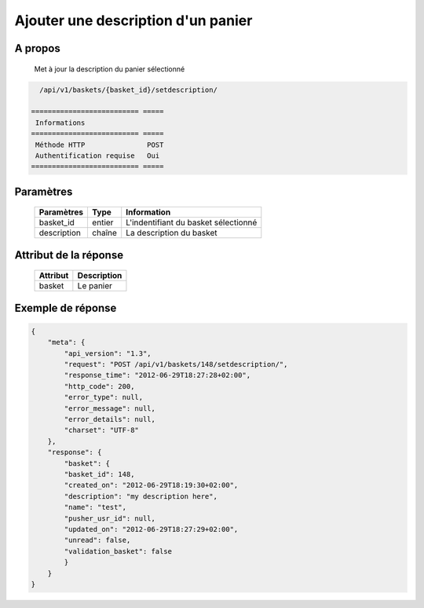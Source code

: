 Ajouter une description d'un panier
===================================

A propos
--------

  Met à jour la description du panier sélectionné

.. code-block:: bash

    /api/v1/baskets/{basket_id}/setdescription/

  ========================== =====
   Informations
  ========================== =====
   Méthode HTTP               POST
   Authentification requise   Oui
  ========================== =====

Paramètres
----------

  ======================== ============== =============
   Paramètres               Type          Information
  ======================== ============== =============
   basket_id                entier         L'indentifiant du basket sélectionné
   description              chaîne         La description du basket
  ======================== ============== =============

Attribut de la réponse
----------------------

  ============= ================================
   Attribut      Description
  ============= ================================
   basket        Le panier
  ============= ================================

Exemple de réponse
------------------

.. code-block:: javascript

    {
        "meta": {
            "api_version": "1.3",
            "request": "POST /api/v1/baskets/148/setdescription/",
            "response_time": "2012-06-29T18:27:28+02:00",
            "http_code": 200,
            "error_type": null,
            "error_message": null,
            "error_details": null,
            "charset": "UTF-8"
        },
        "response": {
            "basket": {
            "basket_id": 148,
            "created_on": "2012-06-29T18:19:30+02:00",
            "description": "my description here",
            "name": "test",
            "pusher_usr_id": null,
            "updated_on": "2012-06-29T18:27:29+02:00",
            "unread": false,
            "validation_basket": false
            }
        }
    }
